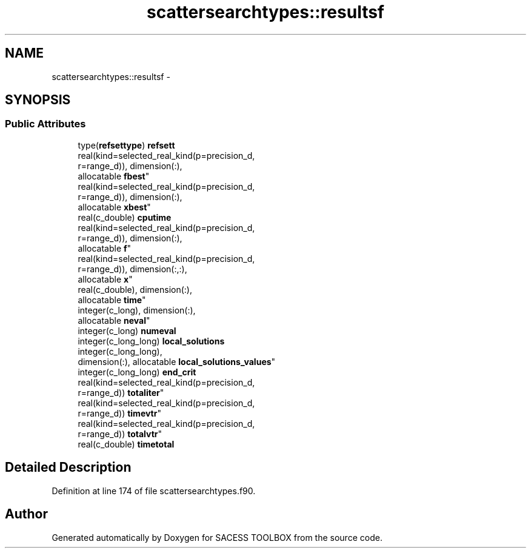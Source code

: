 .TH "scattersearchtypes::resultsf" 3 "Wed May 11 2016" "Version 0.1" "SACESS TOOLBOX" \" -*- nroff -*-
.ad l
.nh
.SH NAME
scattersearchtypes::resultsf \- 
.SH SYNOPSIS
.br
.PP
.SS "Public Attributes"

.in +1c
.ti -1c
.RI "type(\fBrefsettype\fP) \fBrefsett\fP"
.br
.ti -1c
.RI "real(kind=selected_real_kind(p=precision_d, 
.br
r=range_d)), dimension(:), 
.br
allocatable \fBfbest\fP"
.br
.ti -1c
.RI "real(kind=selected_real_kind(p=precision_d, 
.br
r=range_d)), dimension(:), 
.br
allocatable \fBxbest\fP"
.br
.ti -1c
.RI "real(c_double) \fBcputime\fP"
.br
.ti -1c
.RI "real(kind=selected_real_kind(p=precision_d, 
.br
r=range_d)), dimension(:), 
.br
allocatable \fBf\fP"
.br
.ti -1c
.RI "real(kind=selected_real_kind(p=precision_d, 
.br
r=range_d)), dimension(:,:), 
.br
allocatable \fBx\fP"
.br
.ti -1c
.RI "real(c_double), dimension(:), 
.br
allocatable \fBtime\fP"
.br
.ti -1c
.RI "integer(c_long), dimension(:), 
.br
allocatable \fBneval\fP"
.br
.ti -1c
.RI "integer(c_long) \fBnumeval\fP"
.br
.ti -1c
.RI "integer(c_long_long) \fBlocal_solutions\fP"
.br
.ti -1c
.RI "integer(c_long_long), 
.br
dimension(:), allocatable \fBlocal_solutions_values\fP"
.br
.ti -1c
.RI "integer(c_long_long) \fBend_crit\fP"
.br
.ti -1c
.RI "real(kind=selected_real_kind(p=precision_d, 
.br
r=range_d)) \fBtotaliter\fP"
.br
.ti -1c
.RI "real(kind=selected_real_kind(p=precision_d, 
.br
r=range_d)) \fBtimevtr\fP"
.br
.ti -1c
.RI "real(kind=selected_real_kind(p=precision_d, 
.br
r=range_d)) \fBtotalvtr\fP"
.br
.ti -1c
.RI "real(c_double) \fBtimetotal\fP"
.br
.in -1c
.SH "Detailed Description"
.PP 
Definition at line 174 of file scattersearchtypes\&.f90\&.

.SH "Author"
.PP 
Generated automatically by Doxygen for SACESS TOOLBOX from the source code\&.
